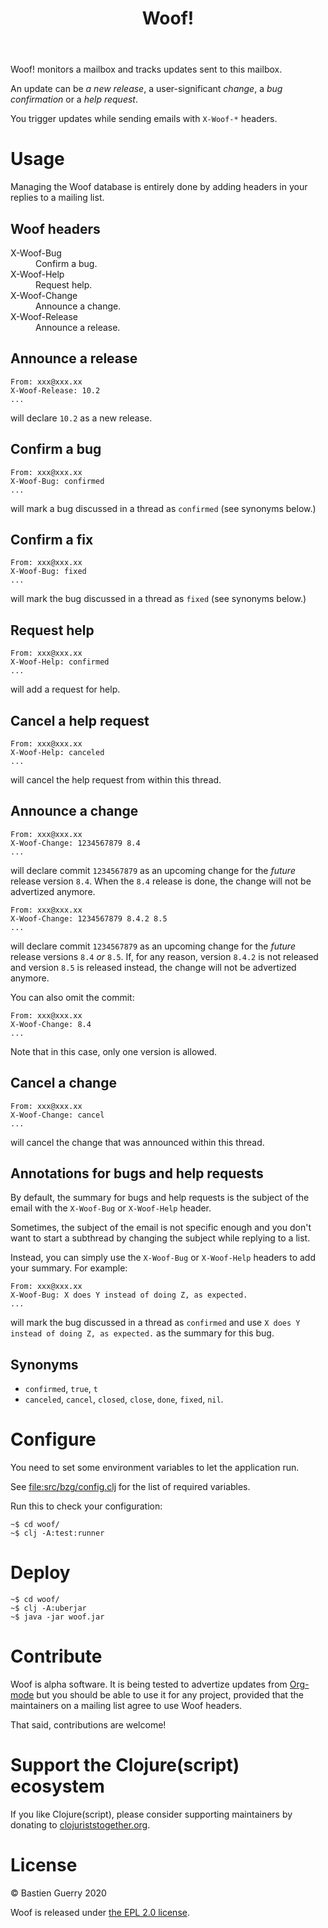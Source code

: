 #+title: Woof!

Woof! monitors a mailbox and tracks updates sent to this mailbox.

An update can be /a new release/, a user-significant /change/, a /bug
confirmation/ or a /help request/.

You trigger updates while sending emails with =X-Woof-*= headers.

[[file:woof.png]]

* Usage

Managing the Woof database is entirely done by adding headers in your
replies to a mailing list.

** Woof headers

- X-Woof-Bug :: Confirm a bug.
- X-Woof-Help :: Request help.
- X-Woof-Change :: Announce a change.
- X-Woof-Release :: Announce a release.

** Announce a release

: From: xxx@xxx.xx
: X-Woof-Release: 10.2
: ...

will declare =10.2= as a new release.

** Confirm a bug

: From: xxx@xxx.xx
: X-Woof-Bug: confirmed
: ...

will mark a bug discussed in a thread as =confirmed= (see synonyms below.)

** Confirm a fix

: From: xxx@xxx.xx
: X-Woof-Bug: fixed
: ...

will mark the bug discussed in a thread as =fixed= (see synonyms below.)

** Request help

: From: xxx@xxx.xx
: X-Woof-Help: confirmed
: ...

will add a request for help.

** Cancel a help request

: From: xxx@xxx.xx
: X-Woof-Help: canceled
: ...

will cancel the help request from within this thread.

** Announce a change

: From: xxx@xxx.xx
: X-Woof-Change: 1234567879 8.4
: ...

will declare commit =1234567879= as an upcoming change for the /future/
release version =8.4=.  When the =8.4= release is done, the change will
not be advertized anymore.

: From: xxx@xxx.xx
: X-Woof-Change: 1234567879 8.4.2 8.5
: ...

will declare commit =1234567879= as an upcoming change for the /future/
release versions =8.4= /or/ =8.5=.  If, for any reason, version =8.4.2= is not
released and version =8.5= is released instead, the change will not be
advertized anymore.

You can also omit the commit:

: From: xxx@xxx.xx
: X-Woof-Change: 8.4
: ...

Note that in this case, only one version is allowed.

** Cancel a change

: From: xxx@xxx.xx
: X-Woof-Change: cancel
: ...

will cancel the change that was announced within this thread.

** Annotations for bugs and help requests

By default, the summary for bugs and help requests is the subject of
the email with the =X-Woof-Bug= or =X-Woof-Help= header.

Sometimes, the subject of the email is not specific enough and you
don't want to start a subthread by changing the subject while replying
to a list.

Instead, you can simply use the =X-Woof-Bug= or =X-Woof-Help= headers to
add your summary.  For example:

: From: xxx@xxx.xx
: X-Woof-Bug: X does Y instead of doing Z, as expected.
: ...

will mark the bug discussed in a thread as =confirmed= and use ~X does Y
instead of doing Z, as expected.~ as the summary for this bug.

** Synonyms

- =confirmed=, =true=, =t=
- =canceled=, =cancel=, =closed=, =close=, =done=, =fixed=, =nil=.

* Configure

You need to set some environment variables to let the application run.

See [[file:src/bzg/config.clj]] for the list of required variables.

Run this to check your configuration:

: ~$ cd woof/
: ~$ clj -A:test:runner

* Deploy

: ~$ cd woof/
: ~$ clj -A:uberjar
: ~$ java -jar woof.jar

* Contribute

Woof is alpha software.  It is being tested to advertize updates from
[[https://updates.orgmode.org][Org-mode]] but you should be able to use it for any project, provided
that the maintainers on a mailing list agree to use Woof headers.

That said, contributions are welcome!

* Support the Clojure(script) ecosystem

If you like Clojure(script), please consider supporting maintainers by
donating to [[https://www.clojuriststogether.org][clojuriststogether.org]].
* License

© Bastien Guerry 2020

Woof is released under [[file:LICENSE][the EPL 2.0 license]].
